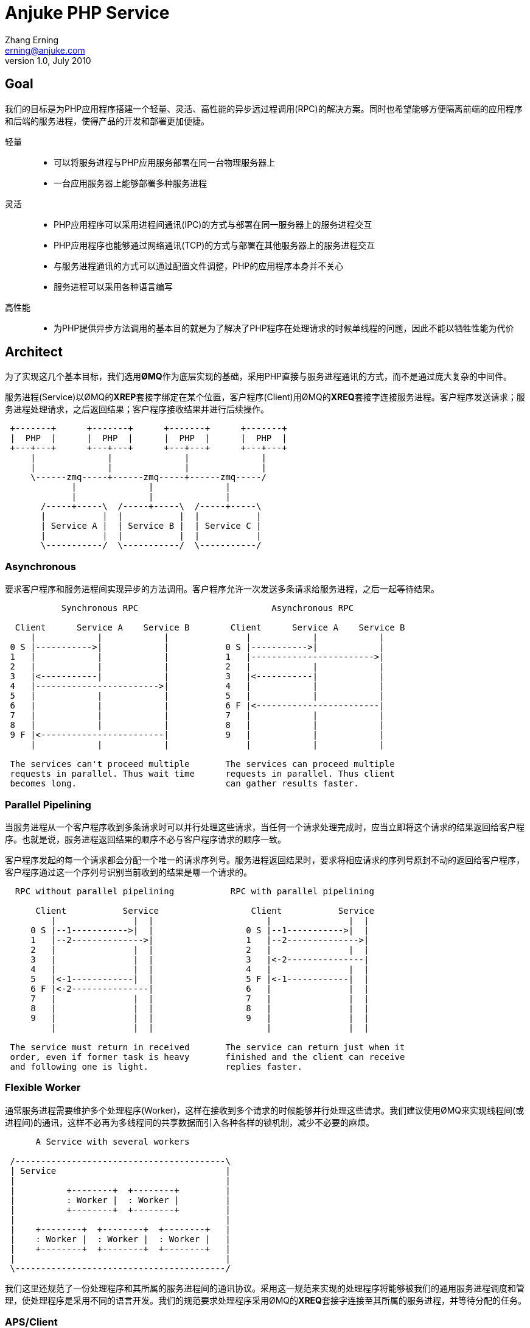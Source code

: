 = Anjuke PHP Service =
Zhang Erning <erning@anjuke.com>
v1.0, July 2010


== Goal ==

我们的目标是为PHP应用程序搭建一个轻量、灵活、高性能的异步远过程调用(RPC)的解决方案。同时也希望能够方便隔离前端的应用程序和后端的服务进程，使得产品的开发和部署更加便捷。

轻量::
 - 可以将服务进程与PHP应用服务部署在同一台物理服务器上
 - 一台应用服务器上能够部署多种服务进程
灵活::
 - PHP应用程序可以采用进程间通讯(IPC)的方式与部署在同一服务器上的服务进程交互
 - PHP应用程序也能够通过网络通讯(TCP)的方式与部署在其他服务器上的服务进程交互
 - 与服务进程通讯的方式可以通过配置文件调整，PHP的应用程序本身并不关心
 - 服务进程可以采用各种语言编写
高性能::
 - 为PHP提供异步方法调用的基本目的就是为了解决了PHP程序在处理请求的时候单线程的问题，因此不能以牺牲性能为代价


== Architect ==

为了实现这几个基本目标，我们选用**ØMQ**作为底层实现的基础，采用PHP直接与服务进程通讯的方式，而不是通过庞大复杂的中间件。

服务进程(Service)以ØMQ的**XREP**套接字绑定在某个位置，客户程序(Client)用ØMQ的**XREQ**套接字连接服务进程。客户程序发送请求；服务进程处理请求，之后返回结果；客户程序接收结果并进行后续操作。

................

 +-------+      +-------+      +-------+      +-------+
 |  PHP  |      |  PHP  |      |  PHP  |      |  PHP  |
 +---+---+      +---+---+      +---+---+      +---+---+
     |              |              |              |  
     |              |              |              |  
     \------zmq-----+------zmq-----+------zmq-----/
             |              |              |
             |              |              |
       /-----+-----\  /-----+-----\  /-----+-----\
       |           |  |           |  |           |
       | Service A |  | Service B |  | Service C |
       |           |  |           |  |           |
       \-----------/  \-----------/  \-----------/

................


=== Asynchronous ===

要求客户程序和服务进程间实现异步的方法调用。客户程序允许一次发送多条请求给服务进程，之后一起等待结果。

................
           Synchronous RPC                          Asynchronous RPC
 
  Client      Service A    Service B        Client      Service A    Service B
     |            |            |               |            |            |
 0 S |----------->|            |           0 S |----------->|            |
 1   |            |            |           1   |------------------------>|
 2   |            |            |           2   |            |            |
 3   |<-----------|            |           3   |<-----------|            |
 4   |------------------------>|           4   |            |            |
 5   |            |            |           5   |            |            |
 6   |            |            |           6 F |<------------------------|
 7   |            |            |           7   |            |            |
 8   |            |            |           8   |            |            |
 9 F |<------------------------|           9   |            |            |
     |            |            |               |            |            |

 The services can't proceed multiple       The services can proceed multiple
 requests in parallel. Thus wait time      requests in parallel. Thus client
 becomes long.                             can gather results faster.        
................


=== Parallel Pipelining ===

当服务进程从一个客户程序收到多条请求时可以并行处理这些请求，当任何一个请求处理完成时，应当立即将这个请求的结果返回给客户程序。也就是说，服务进程返回结果的顺序不必与客户程序请求的顺序一致。

客户程序发起的每一个请求都会分配一个唯一的请求序列号。服务进程返回结果时，要求将相应请求的序列号原封不动的返回给客户程序，客户程序通过这一个序列号识别当前收到的结果是哪一个请求的。

................
  RPC without parallel pipelining           RPC with parallel pipelining

      Client           Service                  Client           Service
         |               |  |                      |               |  |
     0 S |--1----------->|  |                  0 S |--1----------->|  |
     1   |--2-------------->|                  1   |--2-------------->|
     2   |               |  |                  2   |               |  |
     3   |               |  |                  3   |<-2---------------|
     4   |               |  |                  4   |               |  |
     5   |<-1------------|  |                  5 F |<-1------------|  |
     6 F |<-2---------------|                  6   |               |  |
     7   |               |  |                  7   |               |  |
     8   |               |  |                  8   |               |  |
     9   |               |  |                  9   |               |  |
         |               |  |                      |               |  |

 The service must return in received       The service can return just when it
 order, even if former task is heavy       finished and the client can receive
 and following one is light.               replies faster.
................


=== Flexible Worker ===

通常服务进程需要维护多个处理程序(Worker)，这样在接收到多个请求的时候能够并行处理这些请求。我们建议使用ØMQ来实现线程间(或进程间)的通讯，这样不必再为多线程间的共享数据而引入各种各样的锁机制，减少不必要的麻烦。

................
      A Service with several workers
 
 /-----------------------------------------\
 | Service                                 |
 |                                         |
 |          +--------+  +--------+         |
 |          : Worker |  : Worker |         |
 |          +--------+  +--------+         |
 |                                         |
 |    +--------+  +--------+  +--------+   |
 |    : Worker |  : Worker |  : Worker |   |
 |    +--------+  +--------+  +--------+   |
 |                                         |
 \-----------------------------------------/ 

................

我们这里还规范了一份处理程序和其所属的服务进程间的通讯协议。采用这一规范来实现的处理程序将能够被我们的通用服务进程调度和管理，使处理程序是采用不同的语言开发。我们的规范要求处理程序采用ØMQ的**XREQ**套接字连接至其所属的服务进程，并等待分配的任务。


=== APS/Client ===
客户程序与服务进程间的通讯只有两个命令**REQUEST**和**REPLY**。由客户程序向服务进程发起的是REQUEST命令；服务进程返回的是REPLY命令。

**REQUEST**是由多个帧组成的ØMQ消息，具体格式为:

- Frame 1: "APS10" (5 bytes string)
- Frame 2, Sequence, Timestamp, Expiry (4 bytes each, big endian)
- Frame 3: Request body (msgpack([method, params]))

**REPLY**是由多个帧组成的ØMQ消息，具体格式为:

- Frame 1: "APS10" (5 bytes string)
- Frame 2: Sequence, Timestamp, Status (4 bytes each, big endian)
- Frame 3: Reply body (msgpack(result))


=== APS/Worker ===

**HEARTBEAT**是由多个帧组成的ØMQ消息，具体格式为:

- Frame 1: "APS10"
- Frame 2: 0x01 (one byte, representing HEARTBEAT)
- Frame 3: Timestamp (4 bytes each, big endian)

**GOODBYE**是由多个帧组成的ØMQ消息，具体格式为:

- Frame 1: "APS10"
- Frame 2: 0x02 (one byte, presenting BYE)

**REQUEST**是由多个帧组成的ØMQ消息，具体格式为:

- Frame 1: "APS10"
- Frame 2: 0x00
- Frame 3: Envelope (from upstream route, may more than one frame)
- Frame 4: Empty
- Frame 5, Sequence, Timestamp, Expiry (4 bytes each, big endian)
- Frame 6: Request body (msgpack([method, params]))

**REPLY**是由多个帧组成的ØMQ消息，具体格式为:

- Frame 1: "APS10"
- Frame 2: 0x00
- Frame 3: Envelope (from upstream route, may more than one frame)
- Frame 4: Empty
- Frame 6, Sequence, Timestamp, Status (4 bytes each, big endian)
- Frame 7: Reply body (msgpack([result]))

